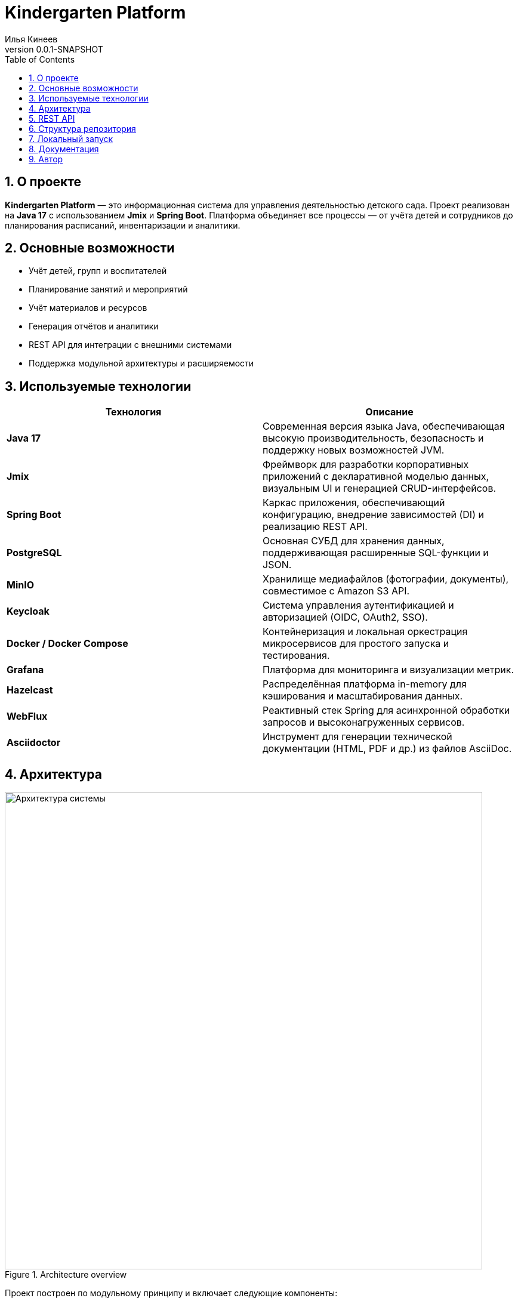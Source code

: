 = Kindergarten Platform
Илья Кинеев
:revnumber: 0.0.1-SNAPSHOT
:toc: left
:toclevels: 3
:sectnums:
:icons: font
:doctype: book
:source-highlighter: rouge

== О проекте

**Kindergarten Platform** — это информационная система для управления деятельностью детского сада.
Проект реализован на **Java 17** с использованием **Jmix** и **Spring Boot**.
Платформа объединяет все процессы — от учёта детей и сотрудников до планирования расписаний, инвентаризации и аналитики.

== Основные возможности

* Учёт детей, групп и воспитателей
* Планирование занятий и мероприятий
* Учёт материалов и ресурсов
* Генерация отчётов и аналитики
* REST API для интеграции с внешними системами
* Поддержка модульной архитектуры и расширяемости

== Используемые технологии

|===
| Технология | Описание

| **Java 17**
| Современная версия языка Java, обеспечивающая высокую производительность, безопасность и поддержку новых возможностей JVM.

| **Jmix**
| Фреймворк для разработки корпоративных приложений с декларативной моделью данных, визуальным UI и генерацией CRUD-интерфейсов.

| **Spring Boot**
| Каркас приложения, обеспечивающий конфигурацию, внедрение зависимостей (DI) и реализацию REST API.

| **PostgreSQL**
| Основная СУБД для хранения данных, поддерживающая расширенные SQL-функции и JSON.

| **MinIO**
| Хранилище медиафайлов (фотографии, документы), совместимое с Amazon S3 API.

| **Keycloak**
| Система управления аутентификацией и авторизацией (OIDC, OAuth2, SSO).

| **Docker / Docker Compose**
| Контейнеризация и локальная оркестрация микросервисов для простого запуска и тестирования.

| **Grafana**
| Платформа для мониторинга и визуализации метрик.

| **Hazelcast**
| Распределённая платформа in-memory для кэширования и масштабирования данных.

| **WebFlux**
| Реактивный стек Spring для асинхронной обработки запросов и высоконагруженных сервисов.

| **Asciidoctor**
| Инструмент для генерации технической документации (HTML, PDF и др.) из файлов AsciiDoc.

|===

== Архитектура

.Architecture overview
image::architecture-diagram.png[Архитектура системы, width=800]

Проект построен по модульному принципу и включает следующие компоненты:

* **core** — доменные сущности и бизнес-логика;
* **rest** — REST API для внешних клиентов;
* **ui** — пользовательский интерфейс на Jmix;
* **integration** — интеграции с внешними системами (Keycloak, MinIO и др.);
* **analytics** — аналитика и агрегация данных для Apache Superset.

== REST API

Платформа предоставляет REST API для взаимодействия с внешними сервисами.
Описание контрактов доступно в формате **OpenAPI (Swagger)** и автоматически генерируется при сборке.

Пример эндпоинта:

[source,json]
----
GET /api/v1/children/{id}

Response:
{
  "id": "b6a3f8c1-7f54-4a9c-9f45-8f6b1c31a812",
  "firstName": "Анна",
  "lastName": "Иванова",
  "birthDate": "2019-04-05",
  "group": "Солнышко",
  "attendanceStatus": "PRESENT"
}
----

== Структура репозитория

[source,text]
----
KindergartenPlatform/
├─ core/
│  ├─ src/main/java/ru/kindergarten/core/
│  └─ resources/
├─ rest/
│  └─ src/main/java/ru/kindergarten/rest/
├─ ui/
│  └─ src/main/java/ru/kindergarten/ui/
├─ integration/
│  └─ src/main/java/ru/kindergarten/integration/
├─ analytics/
│  └─ src/main/java/ru/kindergarten/analytics/
└─ docker/
   └─ docker-compose.yml
----

== Локальный запуск

1. Создать Docker-сеть:
+
[source,bash]
----
chmod +x create-network.sh
./create-network.sh
docker network inspect kindergarten-net
----

2. Запустить контейнеры сервисов:
+
[source,bash]
----
docker compose up -d
----

3. Проверить доступность сервисов:
+
* `user-service` — Keycloak интеграция
* `staff-service` — сотрудники
* `kindergarten-service` — группы и дети
* `media-service` — MinIO
* `analytics-service` — Apache Superset

== Документация

* [user-service/README.adoc](user-service/README.adoc)
* [staff-service/README.adoc](staff-service/README.adoc)
* [kindergarten-service/README.adoc](kindergarten-service/README.adoc)
* [analytics-service/README.adoc](analytics-service/README.adoc)
* [media-service/README.adoc](media-service/README.adoc)

== Автор

© 2025, *Илья Кинеев*.
Проект: *Kindergarten Platform* — информационная система для управления детским садом.
